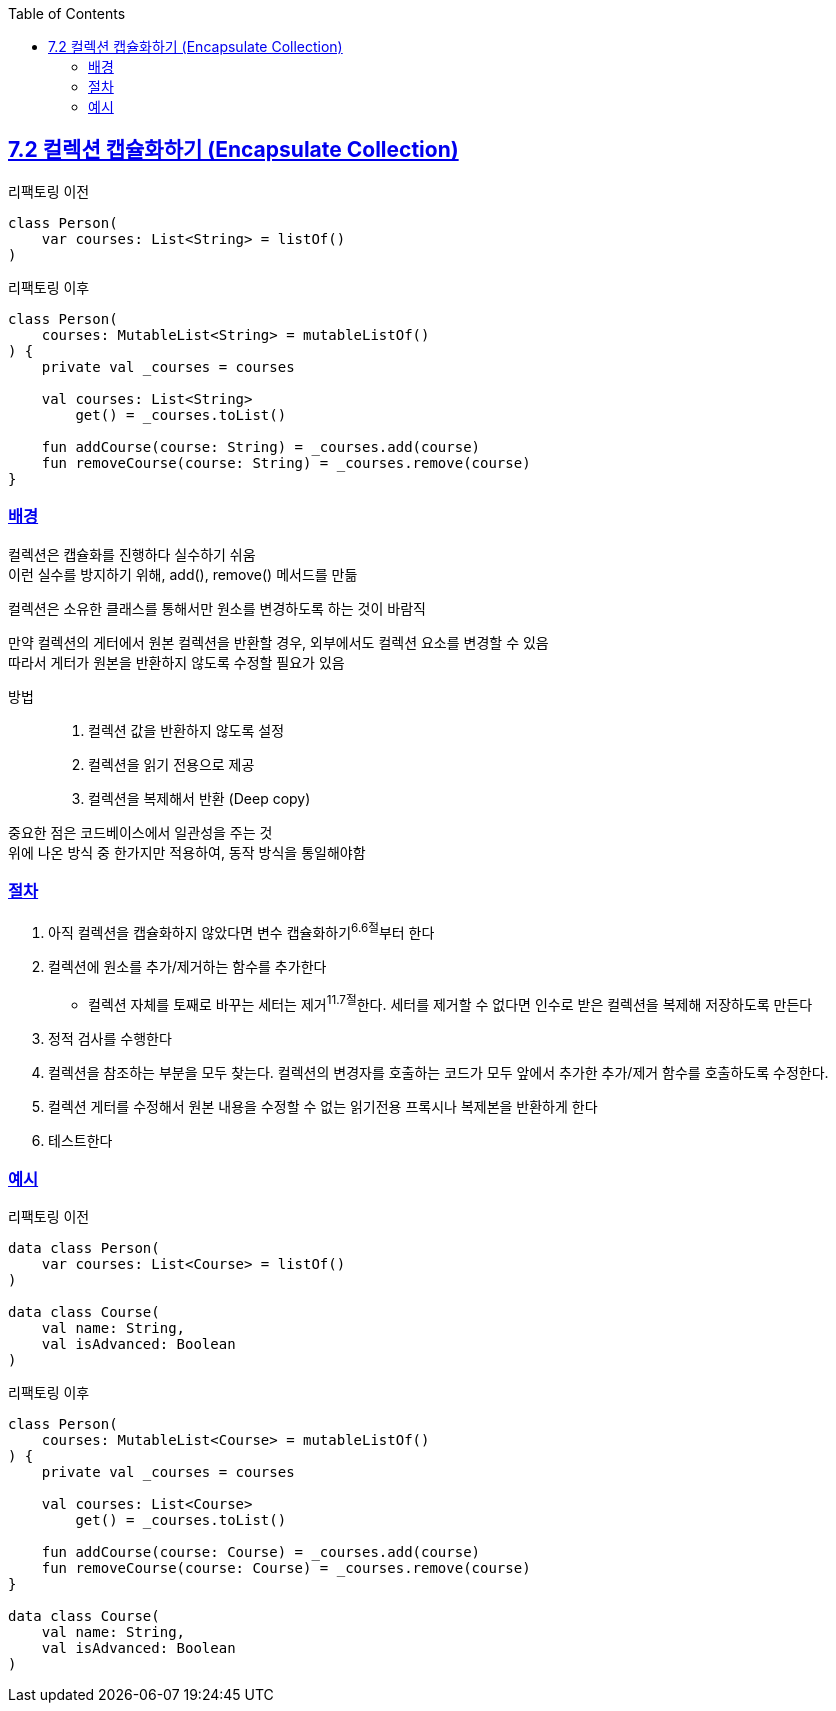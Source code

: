 :toc:
:doctype: book
:icons: font
:icon-set: font-awesome
:source-highlighter: highlightjs
:toclevels: 4
:sectlinks:
:author: "mon0mon"
:hardbreaks:

== 7.2 컬렉션 캡슐화하기 (Encapsulate Collection)

[open]
.리팩토링 이전
--
[source,kotlin]
----
class Person(
    var courses: List<String> = listOf()
)
----
--

[open]
.리팩토링 이후
--
[source,kotlin]
----
class Person(
    courses: MutableList<String> = mutableListOf()
) {
    private val _courses = courses

    val courses: List<String>
        get() = _courses.toList()

    fun addCourse(course: String) = _courses.add(course)
    fun removeCourse(course: String) = _courses.remove(course)
}
----
--

=== 배경

컬렉션은 캡슐화를 진행하다 실수하기 쉬움
이런 실수를 방지하기 위해, add(), remove() 메서드를 만듦

컬렉션은 소유한 클래스를 통해서만 원소를 변경하도록 하는 것이 바람직

만약 컬렉션의 게터에서 원본 컬렉션을 반환할 경우, 외부에서도 컬렉션 요소를 변경할 수 있음
따라서 게터가 원본을 반환하지 않도록 수정할 필요가 있음

방법::
. 컬렉션 값을 반환하지 않도록 설정
. 컬렉션을 읽기 전용으로 제공
. 컬렉션을 복제해서 반환 (Deep copy)

중요한 점은 코드베이스에서 일관성을 주는 것
위에 나온 방식 중 한가지만 적용하여, 동작 방식을 통일해야함

=== 절차
. 아직 컬렉션을 캡슐화하지 않았다면 변수 캡슐화하기^6.6절^부터 한다
. 컬렉션에 원소를 추가/제거하는 함수를 추가한다
** 컬렉션 자체를 토째로 바꾸는 세터는 제거^11.7절^한다. 세터를 제거할 수 없다면 인수로 받은 컬렉션을 복제해 저장하도록 만든다
. 정적 검사를 수행한다
. 컬렉션을 참조하는 부분을 모두 찾는다. 컬렉션의 변경자를 호출하는 코드가 모두 앞에서 추가한 추가/제거 함수를 호출하도록 수정한다.
. 컬렉션 게터를 수정해서 원본 내용을 수정할 수 없는 읽기전용 프록시나 복제본을 반환하게 한다
. 테스트한다

=== 예시

[open]
.리팩토링 이전
--
[source,kotlin]
----
data class Person(
    var courses: List<Course> = listOf()
)

data class Course(
    val name: String,
    val isAdvanced: Boolean
)
----
--

[open]
.리팩토링 이후
--
[source,kotlin]
----
class Person(
    courses: MutableList<Course> = mutableListOf()
) {
    private val _courses = courses

    val courses: List<Course>
        get() = _courses.toList()

    fun addCourse(course: Course) = _courses.add(course)
    fun removeCourse(course: Course) = _courses.remove(course)
}

data class Course(
    val name: String,
    val isAdvanced: Boolean
)
----
--

